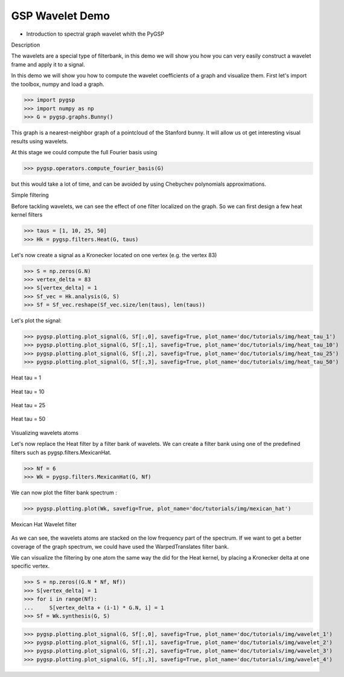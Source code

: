 ================
GSP Wavelet Demo
================

* Introduction to spectral graph wavelet whith the PyGSP

Description

The wavelets are a special type of filterbank, in this demo we will show you how you can very easily construct a wavelet frame and apply it to a signal.

In this demo we will show you how to compute the wavelet coefficients of a graph and visualize them.
First let's import the toolbox, numpy and load a graph.

>>> import pygsp
>>> import numpy as np
>>> G = pygsp.graphs.Bunny()

This graph is a nearest-neighbor graph of a pointcloud of the Stanford bunny. It will allow us ot get interesting visual results using wavelets.

At this stage we could compute the full Fourier basis using 

>>> pygsp.operators.compute_fourier_basis(G)

but this would take a lot of time, and can be avoided by using Chebychev polynomials approximations.

Simple filtering

Before tackling wavelets, we can see the effect of one filter localized on the graph. So we can first design a few heat kernel filters

>>> taus = [1, 10, 25, 50]
>>> Hk = pygsp.filters.Heat(G, taus)

Let's now create a signal as a Kronecker located on one vertex (e.g. the vertex 83)

>>> S = np.zeros(G.N)
>>> vertex_delta = 83
>>> S[vertex_delta] = 1
>>> Sf_vec = Hk.analysis(G, S)
>>> Sf = Sf_vec.reshape(Sf_vec.size/len(taus), len(taus))

Let's plot the signal:

>>> pygsp.plotting.plot_signal(G, Sf[:,0], savefig=True, plot_name='doc/tutorials/img/heat_tau_1')
>>> pygsp.plotting.plot_signal(G, Sf[:,1], savefig=True, plot_name='doc/tutorials/img/heat_tau_10')
>>> pygsp.plotting.plot_signal(G, Sf[:,2], savefig=True, plot_name='doc/tutorials/img/heat_tau_25')
>>> pygsp.plotting.plot_signal(G, Sf[:,3], savefig=True, plot_name='doc/tutorials/img/heat_tau_50')

.. figure:: img/heat_tau_1.*
    :alt: Tau = 1
    :align: center

    Heat tau = 1

.. figure:: img/heat_tau_10.*
    :alt: Tau = 10
    :align: center

    Heat tau = 10

.. figure:: img/heat_tau_25.*
    :alt: Tau = 25
    :align: center

    Heat tau = 25

.. figure:: img/heat_tau_50.*
    :alt: Tau = 50
    :align: center

    Heat tau = 50

Visualizing wavelets atoms

Let's now replace the Heat filter by a filter bank of wavelets. We can create a filter bank using one of the predefined filters such as pygsp.filters.MexicanHat.

>>> Nf = 6
>>> Wk = pygsp.filters.MexicanHat(G, Nf)

We can now plot the filter bank spectrum :

>>> pygsp.plotting.plot(Wk, savefig=True, plot_name='doc/tutorials/img/mexican_hat')

.. figure:: img/mexican_hat.*
    :alt: Mexican Hat Wavelet filter
    :align: center

    Mexican Hat Wavelet filter

As we can see, the wavelets atoms are stacked on the low frequency part of the spectrum.
If we want to get a better coverage of the graph spectrum, we could have used the WarpedTranslates filter bank.

We can visualize the filtering by one atom the same way the did for the Heat kernel, by placing a Kronecker delta at one specific vertex.

>>> S = np.zeros((G.N * Nf, Nf))
>>> S[vertex_delta] = 1
>>> for i in range(Nf):
...     S[vertex_delta + (i-1) * G.N, i] = 1
>>> Sf = Wk.synthesis(G, S)

>>> pygsp.plotting.plot_signal(G, Sf[:,0], savefig=True, plot_name='doc/tutorials/img/wavelet_1')
>>> pygsp.plotting.plot_signal(G, Sf[:,1], savefig=True, plot_name='doc/tutorials/img/wavelet_2')
>>> pygsp.plotting.plot_signal(G, Sf[:,2], savefig=True, plot_name='doc/tutorials/img/wavelet_3')
>>> pygsp.plotting.plot_signal(G, Sf[:,3], savefig=True, plot_name='doc/tutorials/img/wavelet_4')

.. figure:: img/wavelet_1.*
.. figure:: img/wavelet_2.*
.. figure:: img/wavelet_3.*
.. figure:: img/wavelet_4.*
